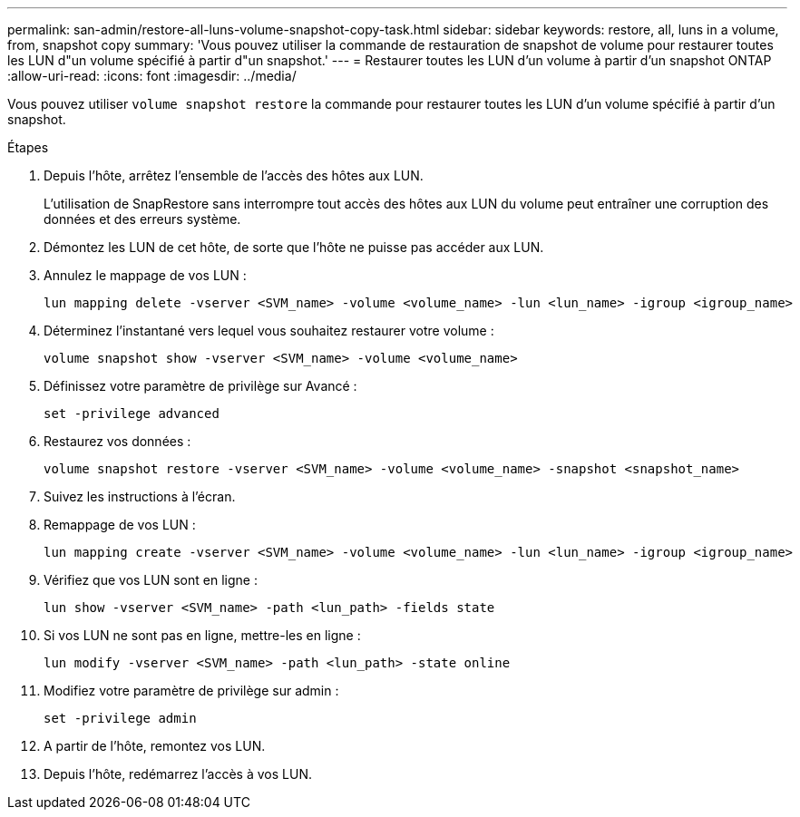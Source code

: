 ---
permalink: san-admin/restore-all-luns-volume-snapshot-copy-task.html 
sidebar: sidebar 
keywords: restore, all, luns in a volume, from, snapshot copy 
summary: 'Vous pouvez utiliser la commande de restauration de snapshot de volume pour restaurer toutes les LUN d"un volume spécifié à partir d"un snapshot.' 
---
= Restaurer toutes les LUN d'un volume à partir d'un snapshot ONTAP
:allow-uri-read: 
:icons: font
:imagesdir: ../media/


[role="lead"]
Vous pouvez utiliser `volume snapshot restore` la commande pour restaurer toutes les LUN d'un volume spécifié à partir d'un snapshot.

.Étapes
. Depuis l'hôte, arrêtez l'ensemble de l'accès des hôtes aux LUN.
+
L'utilisation de SnapRestore sans interrompre tout accès des hôtes aux LUN du volume peut entraîner une corruption des données et des erreurs système.

. Démontez les LUN de cet hôte, de sorte que l'hôte ne puisse pas accéder aux LUN.
. Annulez le mappage de vos LUN :
+
[source, cli]
----
lun mapping delete -vserver <SVM_name> -volume <volume_name> -lun <lun_name> -igroup <igroup_name>
----
. Déterminez l'instantané vers lequel vous souhaitez restaurer votre volume :
+
[source, cli]
----
volume snapshot show -vserver <SVM_name> -volume <volume_name>

----
. Définissez votre paramètre de privilège sur Avancé :
+
[source, cli]
----
set -privilege advanced
----
. Restaurez vos données :
+
[source, cli]
----
volume snapshot restore -vserver <SVM_name> -volume <volume_name> -snapshot <snapshot_name>
----
. Suivez les instructions à l'écran.
. Remappage de vos LUN :
+
[source, cli]
----
lun mapping create -vserver <SVM_name> -volume <volume_name> -lun <lun_name> -igroup <igroup_name>
----
. Vérifiez que vos LUN sont en ligne :
+
[source, cli]
----
lun show -vserver <SVM_name> -path <lun_path> -fields state
----
. Si vos LUN ne sont pas en ligne, mettre-les en ligne :
+
[source, cli]
----
lun modify -vserver <SVM_name> -path <lun_path> -state online
----
. Modifiez votre paramètre de privilège sur admin :
+
[source, cli]
----
set -privilege admin
----
. A partir de l'hôte, remontez vos LUN.
. Depuis l'hôte, redémarrez l'accès à vos LUN.

